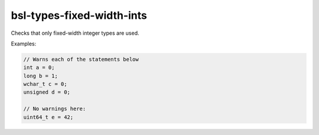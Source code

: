 .. title:: clang-tidy - bsl-types-fixed-width-ints

bsl-types-fixed-width-ints
=============================

Checks that only fixed-width integer types are used.

Examples:

.. code-block:: c++

  // Warns each of the statements below
  int a = 0;
  long b = 1;
  wchar_t c = 0;
  unsigned d = 0;

  // No warnings here:
  uint64_t e = 42;
